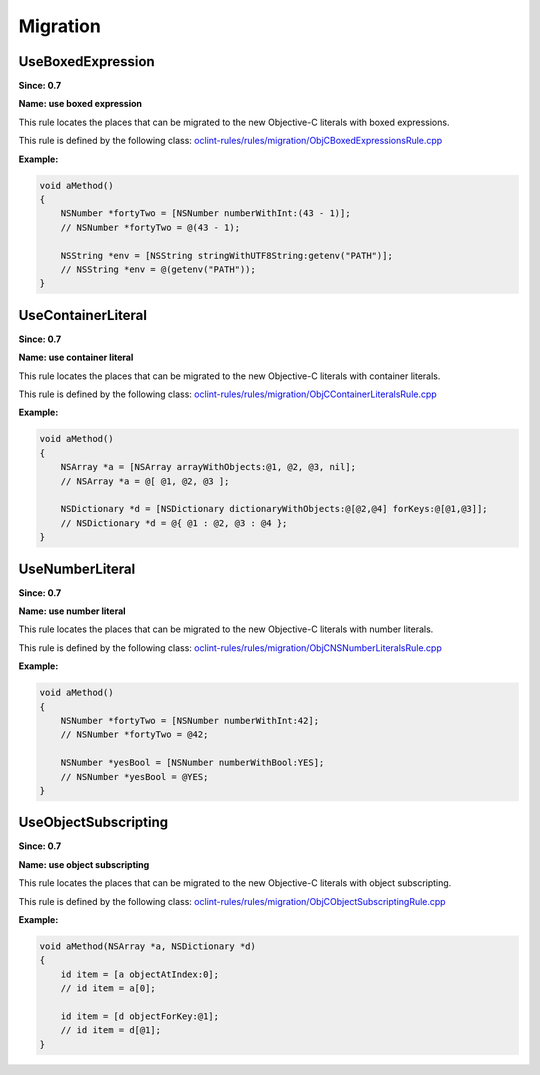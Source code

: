 Migration
=========

UseBoxedExpression
------------------

**Since: 0.7**

**Name: use boxed expression**

This rule locates the places that can be migrated to the new Objective-C literals with boxed expressions.

This rule is defined by the following class: `oclint-rules/rules/migration/ObjCBoxedExpressionsRule.cpp <https://github.com/oclint/oclint/blob/master/oclint-rules/rules/migration/ObjCBoxedExpressionsRule.cpp>`_

**Example:**


.. code-block:: objective-c

    void aMethod()
    {
        NSNumber *fortyTwo = [NSNumber numberWithInt:(43 - 1)];
        // NSNumber *fortyTwo = @(43 - 1);

        NSString *env = [NSString stringWithUTF8String:getenv("PATH")];
        // NSString *env = @(getenv("PATH"));
    }
        

UseContainerLiteral
-------------------

**Since: 0.7**

**Name: use container literal**

This rule locates the places that can be migrated to the new Objective-C literals with container literals.

This rule is defined by the following class: `oclint-rules/rules/migration/ObjCContainerLiteralsRule.cpp <https://github.com/oclint/oclint/blob/master/oclint-rules/rules/migration/ObjCContainerLiteralsRule.cpp>`_

**Example:**


.. code-block:: objective-c

    void aMethod()
    {
        NSArray *a = [NSArray arrayWithObjects:@1, @2, @3, nil];
        // NSArray *a = @[ @1, @2, @3 ];

        NSDictionary *d = [NSDictionary dictionaryWithObjects:@[@2,@4] forKeys:@[@1,@3]];
        // NSDictionary *d = @{ @1 : @2, @3 : @4 };
    }
        

UseNumberLiteral
----------------

**Since: 0.7**

**Name: use number literal**

This rule locates the places that can be migrated to the new Objective-C literals with number literals.

This rule is defined by the following class: `oclint-rules/rules/migration/ObjCNSNumberLiteralsRule.cpp <https://github.com/oclint/oclint/blob/master/oclint-rules/rules/migration/ObjCNSNumberLiteralsRule.cpp>`_

**Example:**


.. code-block:: objective-c

    void aMethod()
    {
        NSNumber *fortyTwo = [NSNumber numberWithInt:42];
        // NSNumber *fortyTwo = @42;

        NSNumber *yesBool = [NSNumber numberWithBool:YES];
        // NSNumber *yesBool = @YES;
    }
        

UseObjectSubscripting
---------------------

**Since: 0.7**

**Name: use object subscripting**

This rule locates the places that can be migrated to the new Objective-C literals with object subscripting.

This rule is defined by the following class: `oclint-rules/rules/migration/ObjCObjectSubscriptingRule.cpp <https://github.com/oclint/oclint/blob/master/oclint-rules/rules/migration/ObjCObjectSubscriptingRule.cpp>`_

**Example:**


.. code-block:: objective-c

    void aMethod(NSArray *a, NSDictionary *d)
    {
        id item = [a objectAtIndex:0];
        // id item = a[0];

        id item = [d objectForKey:@1];
        // id item = d[@1];
    }
        


.. Generated on Sat Sep 17 05:15:13 2016

